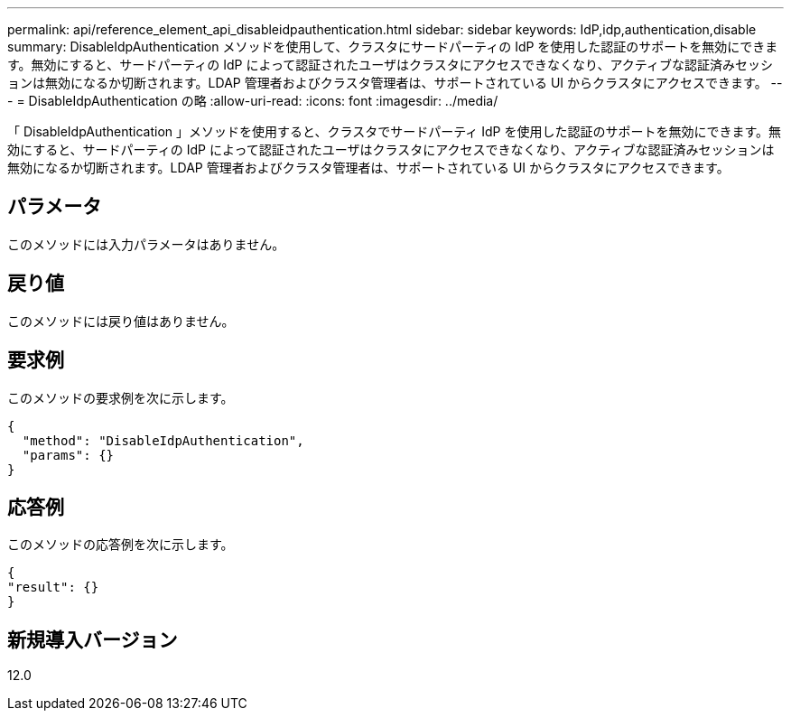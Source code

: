 ---
permalink: api/reference_element_api_disableidpauthentication.html 
sidebar: sidebar 
keywords: IdP,idp,authentication,disable 
summary: DisableIdpAuthentication メソッドを使用して、クラスタにサードパーティの IdP を使用した認証のサポートを無効にできます。無効にすると、サードパーティの IdP によって認証されたユーザはクラスタにアクセスできなくなり、アクティブな認証済みセッションは無効になるか切断されます。LDAP 管理者およびクラスタ管理者は、サポートされている UI からクラスタにアクセスできます。 
---
= DisableIdpAuthentication の略
:allow-uri-read: 
:icons: font
:imagesdir: ../media/


[role="lead"]
「 DisableIdpAuthentication 」メソッドを使用すると、クラスタでサードパーティ IdP を使用した認証のサポートを無効にできます。無効にすると、サードパーティの IdP によって認証されたユーザはクラスタにアクセスできなくなり、アクティブな認証済みセッションは無効になるか切断されます。LDAP 管理者およびクラスタ管理者は、サポートされている UI からクラスタにアクセスできます。



== パラメータ

このメソッドには入力パラメータはありません。



== 戻り値

このメソッドには戻り値はありません。



== 要求例

このメソッドの要求例を次に示します。

[listing]
----
{
  "method": "DisableIdpAuthentication",
  "params": {}
}
----


== 応答例

このメソッドの応答例を次に示します。

[listing]
----
{
"result": {}
}
----


== 新規導入バージョン

12.0
